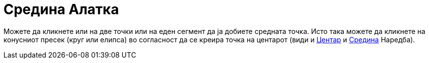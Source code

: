 = Средина Алатка
:page-en: tools/Midpoint_or_Center
ifdef::env-github[:imagesdir: /mk/modules/ROOT/assets/images]

Можете да кликнете или на две точки или на еден сегмент да ја добиете средната точка. Исто така можете да кликнете на
конусниот пресек (круг или елипса) во согласност да се креира точка на центарот (види и
xref:/commands/Центар.adoc[Центар] и xref:/commands/Средина.adoc[Средина] Наредба).
